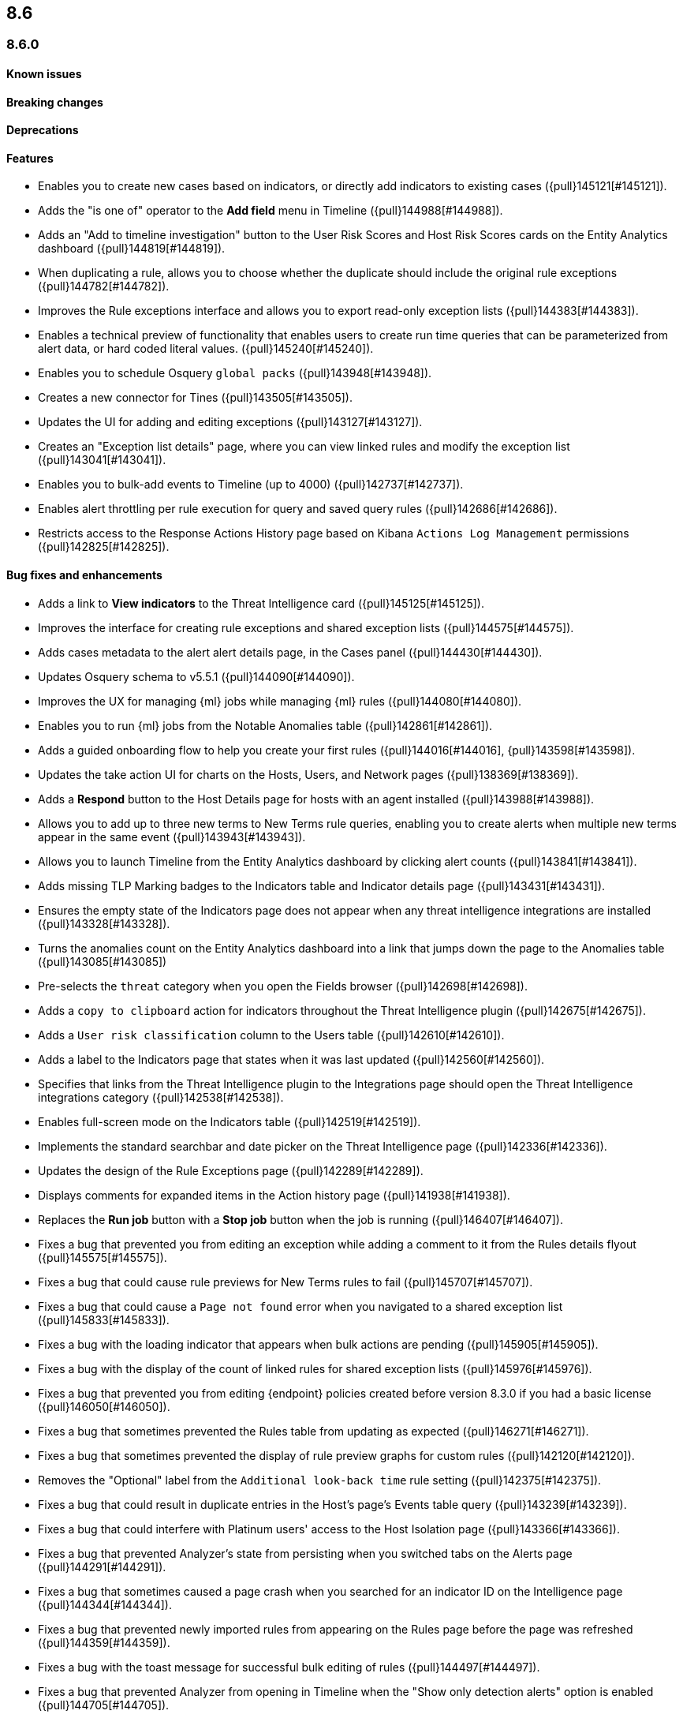 [[release-notes-header-8.6.0]]
== 8.6

[discrete]
[[release-notes-8.6.0]]
=== 8.6.0

[discrete]
[[known-issue-8.6.0]]
==== Known issues

[discrete]
[[breaking-changes-8.6.0]]
==== Breaking changes
// tag::breaking-changes[]
// NOTE: The breaking-changes tagged regions are reused in the Elastic Installation and Upgrade Guide. The pull attribute is defined within this snippet so it properly resolves in the output.
:pull: {pull}

// end::breaking-changes[]

[discrete]
[[deprecations-8.6.0]]
==== Deprecations

[discrete]
[[features-8.6.0]]
==== Features
* Enables you to create new cases based on indicators, or directly add indicators to existing cases ({pull}145121[#145121]).
* Adds the "is one of" operator to the *Add field* menu in Timeline ({pull}144988[#144988]).
* Adds an "Add to timeline investigation" button to the User Risk Scores and Host Risk Scores cards on the Entity Analytics dashboard ({pull}144819[#144819]).
* When duplicating a rule, allows you to choose whether the duplicate should include the original rule exceptions ({pull}144782[#144782]).
* Improves the Rule exceptions interface and allows you to export read-only exception lists ({pull}144383[#144383]).
* Enables a technical preview of functionality that enables users to create run time queries that can be parameterized from alert data, or hard coded literal values. ({pull}145240[#145240]).
* Enables you to schedule Osquery `global packs` ({pull}143948[#143948]).
* Creates a new connector for Tines ({pull}143505[#143505]).
* Updates the UI for adding and editing exceptions ({pull}143127[#143127]).
* Creates an "Exception list details" page, where you can view linked rules and modify the exception list ({pull}143041[#143041]).
* Enables you to bulk-add events to Timeline (up to 4000) ({pull}142737[#142737]).
* Enables alert throttling per rule execution for query and saved query rules ({pull}142686[#142686]).
* Restricts access to the Response Actions History page based on Kibana `Actions Log Management` permissions ({pull}142825[#142825]).

[discrete]
[[bug-fixes-8.6.0]]
==== Bug fixes and enhancements
* Adds a link to *View indicators* to the Threat Intelligence card ({pull}145125[#145125]).
* Improves the interface for creating rule exceptions and shared exception lists ({pull}144575[#144575]).
* Adds cases metadata to the alert alert details page, in the Cases panel ({pull}144430[#144430]).
* Updates Osquery schema to v5.5.1 ({pull}144090[#144090]).
* Improves the UX for managing {ml} jobs while managing {ml} rules ({pull}144080[#144080]).
* Enables you to run {ml} jobs from the Notable Anomalies table ({pull}142861[#142861]).
* Adds a guided onboarding flow to help you create your first rules ({pull}144016[#144016], {pull}143598[#143598]).
* Updates the take action UI for charts on the Hosts, Users, and Network pages ({pull}138369[#138369]).
* Adds a *Respond* button to the Host Details page for hosts with an agent installed ({pull}143988[#143988]).
* Allows you to add up to three new terms to New Terms rule queries, enabling you to create alerts when multiple new terms appear in the same event ({pull}143943[#143943]).
* Allows you to launch Timeline from the Entity Analytics dashboard by clicking alert counts ({pull}143841[#143841]).
* Adds missing TLP Marking badges to the Indicators table and Indicator details page ({pull}143431[#143431]).
* Ensures the empty state of the Indicators page does not appear when any threat intelligence integrations are installed ({pull}143328[#143328]).
* Turns the anomalies count on the Entity Analytics dashboard into a link that jumps down the page to the Anomalies table ({pull}143085[#143085])
* Pre-selects the `threat` category when you open the Fields browser ({pull}142698[#142698]).
* Adds a `copy to clipboard` action for indicators throughout the Threat Intelligence plugin ({pull}142675[#142675]).
* Adds a `User risk classification` column to the Users table ({pull}142610[#142610]).
* Adds a label to the Indicators page that states when it was last updated ({pull}142560[#142560]).
* Specifies that links from the Threat Intelligence plugin to the Integrations page should open the Threat Intelligence integrations category ({pull}142538[#142538]).
* Enables full-screen mode on the Indicators table ({pull}142519[#142519]).
* Implements the standard searchbar and date picker on the Threat Intelligence page ({pull}142336[#142336]).
* Updates the design of the Rule Exceptions page ({pull}142289[#142289]).
* Displays comments for expanded items in the Action history page ({pull}141938[#141938]).
// Items below this line were labeled as "bugfixes" rather than "enhancements"
* Replaces the *Run job* button with a *Stop job* button when the job is running ({pull}146407[#146407]).
* Fixes a bug that prevented you from editing an exception while adding a comment to it from the Rules details flyout ({pull}145575[#145575]).
* Fixes a bug that could cause rule previews for New Terms rules to fail ({pull}145707[#145707]).
* Fixes a bug that could cause a `Page not found` error when you navigated to a shared exception list ({pull}145833[#145833]).
* Fixes a bug with the loading indicator that appears when bulk actions are pending ({pull}145905[#145905]).
* Fixes a bug with the display of the count of linked rules for shared exception lists ({pull}145976[#145976]).
* Fixes a bug that prevented you from editing {endpoint} policies created before version 8.3.0 if you had a basic license ({pull}146050[#146050]).
* Fixes a bug that sometimes prevented the Rules table from updating as expected ({pull}146271[#146271]).
* Fixes a bug that sometimes prevented the display of rule preview graphs for custom rules ({pull}142120[#142120]).
* Removes the "Optional" label from the `Additional look-back time` rule setting ({pull}142375[#142375]).
* Fixes a bug that could result in duplicate entries in the Host's page's Events table query ({pull}143239[#143239]).
* Fixes a bug that could interfere with Platinum users' access to the Host Isolation page ({pull}143366[#143366]).
* Fixes a bug that prevented Analyzer's state from persisting when you switched tabs on the Alerts page ({pull}144291[#144291]).
* Fixes a bug that sometimes caused a page crash when you searched for an indicator ID on the Intelligence page ({pull}144344[#144344]).
* Fixes a bug that prevented newly imported rules from appearing on the Rules page before the page was refreshed ({pull}144359[#144359]).
* Fixes a bug with the toast message for successful bulk editing of rules ({pull}144497[#144497]).
* Fixes a bug that prevented Analyzer from opening in Timeline when the "Show only detection alerts" option is enabled ({pull}144705[#144705]).
* Fixes bugs that affected the display and persistence of event action menus ({pull}145025[#145025]).
* Fixes a bug that limited the display of breadcrumbs on the Rule Exceptions page ({pull}145605[#145605]).
* Fixes various minor UI bugs on the Rule exceptions page ({pull}145334[#145334]).
